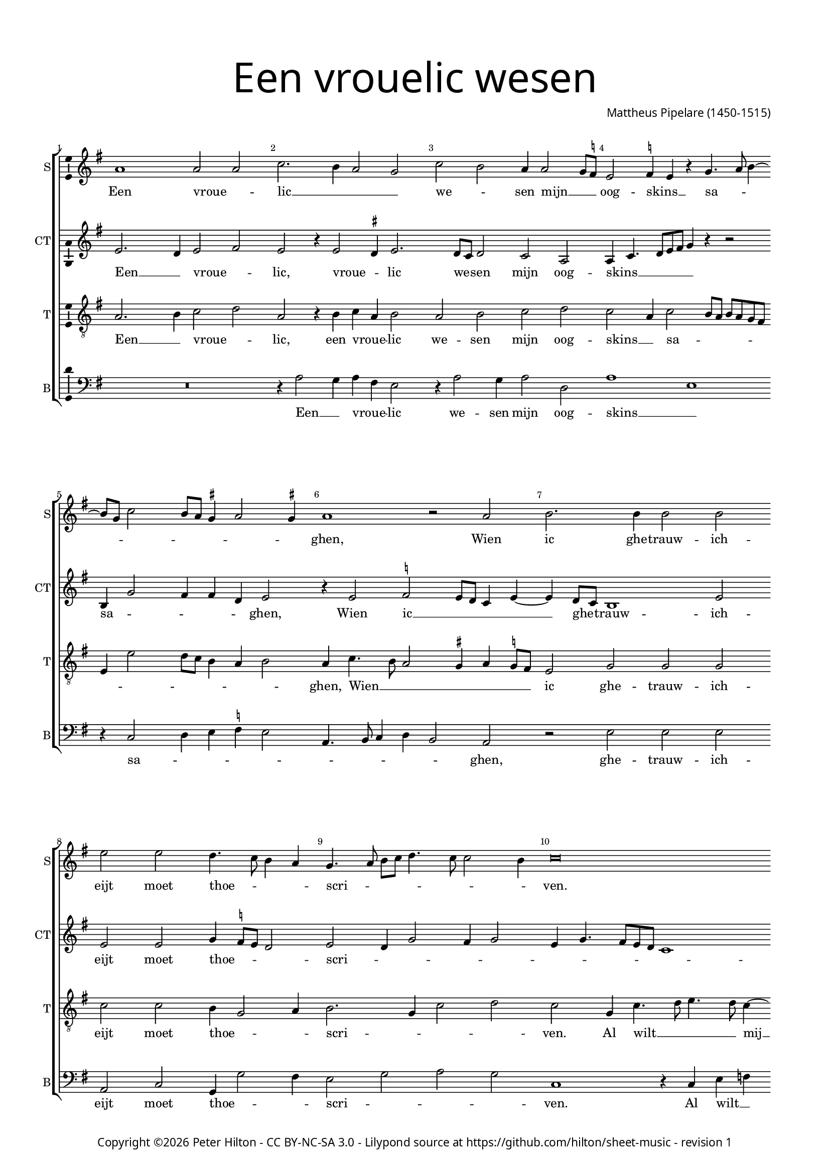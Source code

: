 % Copyright ©2015 Peter Hilton - https://github.com/hilton

\version "2.18.2"
revision = "1"
\pointAndClickOff

#(set-global-staff-size 15.0)

\paper {
	#(define fonts (make-pango-font-tree "Century Schoolbook L" "Source Sans Pro" "Luxi Mono" (/ 15 20)))
	annotate-spacing = ##f
	two-sided = ##t
	top-margin = 10\mm
	inner-margin = 15\mm
	outer-margin = 15\mm
	top-markup-spacing = #'( (basic-distance . 4) )
	markup-system-spacing = #'( (padding . 4) )
	system-system-spacing = #'( (basic-distance . 20) (stretchability . 100) )
  	ragged-bottom = ##f
	ragged-last-bottom = ##t
} 

year = #(strftime "©%Y" (localtime (current-time)))

\header {
	title = \markup \medium \fontsize #7 \override #'(font-name . "Source Sans Pro Light") {
		\center-column {
			"Een vrouelic wesen"
			\vspace #1
		}
	}
	composer = \markup \sans \column \right-align { "Mattheus Pipelare (1450-1515)" }
	copyright = \markup \sans {
		\vspace #2
		\column \center-align {
			\line {
				Copyright \year \with-url #"http://hilton.org.uk" "Peter Hilton" -
				\with-url #"http://creativecommons.org/licenses/by-nc-sa/3.0/" "CC BY-NC-SA 3.0" -
				Lilypond source at \with-url #"https://github.com/hilton/sheet-music" https://github.com/hilton/sheet-music - 
				revision \revision 
			}
		}
	}
	tagline = ##f
}

\layout {
	indent = #0
  	ragged-right = ##f
  	ragged-last = ##f
	\context {
		\Score
		\override BarNumber #'self-alignment-X = #CENTER
		\override BarNumber #'break-visibility = #'#(#f #t #t)
		\override BarLine #'transparent = ##t
		\remove "Metronome_mark_engraver"
		\override VerticalAxisGroup #'staff-staff-spacing = #'((basic-distance . 10) (stretchability . 100))
	}
	\context { 
		\Staff
		\remove "Time_signature_engraver"
	}
	\context { 
		\StaffGroup
		\remove "Span_bar_engraver"	
	}
	\context { 
		\Voice 
		\override NoteHead #'style = #'baroque
		\consists "Horizontal_bracket_engraver"
		\consists "Ambitus_engraver"
	}
}

global = { 
	\key f \major
	\time 4/2
	\tempo 2 = 65
	\set Staff.midiInstrument = "Choir Aahs"
	\accidentalStyle "forget"
}

showBarLine = { \once \override Score.BarLine #'transparent = ##f }
ficta = { \once \set suggestAccidentals = ##t \override AccidentalSuggestion #'parenthesized = ##f }
fictaParenthesized = { \once \set suggestAccidentals = ##t \override AccidentalSuggestion #'parenthesized = ##t }

superius = \new Voice	{
	\relative c'' {
		g1 g2 g bes2. a4 g2 f bes a g4 g2 f8 \ficta es |
		d2 \ficta es4 d r f4. g8 a4 ~ \break a8 f8 bes2 a8 g \ficta fis4 g2 \ficta fis4 | g1 r2 g |
		a2. a4 a2 a | d d c4. bes8 a4 g | f4. g8 a bes c4. bes8 bes2 a4 |
		bes\breve | r2 f bes a | c c bes bes |

		a a g2. f8 e | f4 g8 a bes a g f e4 f g bes | a c bes a2 g8 f e2 |
		d1 r2 f | g a bes c \break d c bes2. a8 g |
		a2 bes4 a g bes a g | bes4. a8 g4 f r c' bes a8 g |
		f4 g d e f g a bes | c f, g a bes a4. g8 g2 \ficta fis8 e \ficta fis2 g1 \showBarLine \bar "|."
	}
	\addlyrics {
		Een vroue -- _ lic __ _ _ _ we -- _ sen mijn __ _ _ oog -- skins __ _ sa -- _ _ _ _ _ _ _ _ _ ghen,
		Wien ic ghe -- trauw -- ich -- eijt moet thoe -- _ _ _ scri -- _ _ _ _ _ _ _ ven.
		Al wilt __ _ mij haer jonst uut lief -- den dri -- _ _ _ _ _ _ _ _ _ _ _ _ _ _ _ _ _ _ _ _ ven,
		Naer de -- se gheen __ _ an -- der om __ _ _ _ mij __ _ te be -- _ _ ha -- _ _ ghen,
		om mij __ _ _ _ _ te __ _ be -- _ _ _ ha -- _ _ _ _ _ _ _ _ _ _ ghen.
	}
}

counterTenor = \new Voice {
	\relative c' {
		d2. c4 d2 e d r4 d2 \ficta cis4 d2. c8 bes c2 bes g |
		g4 bes4. c8 d e f4 r r2 | a,4 f'2 e4 e c d2 | r4 d2 \ficta es d8 c bes4 d ~ d
		c8 bes a1 d2 | d d f4 \ficta es8 d c2 | d c4 f2 e4 f2 |
		d4 f4. e8 d c bes1 c2 f,1 r2 r a bes2. d4.
		
		e8 f4. e8 d2 \ficta cis8 \ficta b \ficta cis2 | d r4 d c a bes8 c d e | f4. e8 d c f4. e8 d2 \ficta cis4 |
		d4 f2 e8 d e2 d1 d2. c8 bes a2 g4 g'2 \ficta fis4 g2. f8 \ficta es |
		f \ficta es d c bes4 f g2 r2 g4. a8 bes c d4. e8 f4 d2 ~ d
		r2 d c4 bes | a2 r4 a g f'4. \ficta es8 d2 c4 d2 d1 |
	}
	\addlyrics {
		Een __ _ vroue -- _ lic, vroue -- _ lic we -- _ sen mijn oog -- skins __ _ _ _ _ _ sa -- _ _ _ _ ghen,
		Wien ic __ _ _ _ _ ghe -- _ trauw -- ich -- eijt moet thoe -- _ _ _ scri -- _ _ _ _ _ _ _ _ _ _ _ ven,
		haer jonst uut __ _ _ _ lief -- _ _ _ den dri -- _ _ _ _ _ _ _ _ _ _ _ _ _ _ _ ven, __ _ _ _
		Naer de -- se __ _ gheen an -- _ der om __ _ _ _ _ _ _ mij __ _ te be -- _ _ _ ha -- _ _ ghen,
		be -- ha -- _ ghen, be -- _ ha -- _ _ _ _ ghen.
	}
}

tenor = \new Voice {
	\relative c' {
		\clef "treble_8"
		g2. a4 bes2 c | g r4 a bes g a2 | g a bes c |
		bes g4 bes2 a8 g a g f e | d4 d'2 c8 bes a4 g a2 | g4 bes4. a8 g2 \ficta fis4 g \ficta f!8 e |
		d2 f f f bes bes a4 f2 g4 | a2. f4 bes2 c |
		bes f4 bes4. c8 d4. c8 bes4 ~ bes a4 bes2. a8 g f4 a4. g8 f e f2 g1 |

		f g | a2 r a g | f g4 d f g a2 |
		f4. g8 a f bes2 a4 bes1 a2 g f | bes c d1 |
		r4 d2 c4 bes a8 g f4 bes4 ~ bes8 a8 g f g4 a4. bes8 c a bes2 |
		a4 bes4. a8 g4 f bes c d | c bes8 a g4 c bes d c bes g2 a g1 |
	}
	\addlyrics {
		Een __ _ vroue -- _ lic, een vroue -- _ lic we -- sen mijn oog -- skins __ _ sa -- _ _ _ _ _ _ _ _ _ _ _ _ _ ghen,
		Wien __ _ _ _ _ _ _ ic ghe -- trauw -- ich -- eijt moet thoe -- _ _ scri -- _ _ _ ven.
		Al wilt __ _ _ _ mij __ _ haer __ _ _ jonst uut __ _ _ _ _ lief -- den dri -- ven,
		dri -- _ _ _ _ _ _ _ _ _ _ _ _ _ ven,
		Naer de -- se gheen an -- der om mij __ _ _ _ te be -- _ _ _ _ ha -- _ _ _ _ _ _ _ _ _ _ _ _ _ _ _ _ _ _ _ _ _ _ _ ghen.
	}
}


bass = \new Voice {
	\relative c' {
		\clef bass
		R\breve r4 g2 f4 g e d2 | r4 g2 f4 g2 c, |
		g'1 d | r4 bes2 c4 d \ficta es d2 | g,4. a8 bes4 c a2 g |
		r2 d' d d | g, bes f4 f'2 e4 | d2 f g f |
		bes,1 r4 bes d es | c2 bes1 d2 | c a g1 |

		d' e | d r | R\breve |
		d2. c8 bes c2 bes g d' g,4 g' a c | bes g a2 g1 |
		d2 r r1 r4 g2 d4 f2 g |
		d4 g, bes c d c8 bes a4 g | r d' e f g d f g | es2 d g,1 |
	}
	\addlyrics {
		Een __ _ vroue -- _ lic we -- sen mijn oog -- skins __ _ sa -- _ _ _ _ _ _ _ _ _ ghen,
		ghe -- trauw -- ich -- eijt moet thoe -- _ _ scri -- _ _ _ ven.
		Al wilt __ _ mij haer jonst uut __ _ lief -- den dri -- ven,
		Naer __ _ _ _ _ de -- se gheen __ _ an -- _ _ _ _ _ der om __ _ mij __ _ te be -- ha -- _ _ _ _ _ ghen,
		be -- _ ha -- _ _ _ _ _ _ ghen.
	}
}

\score {
	\transpose c d {
		\new StaffGroup << 
			\set Score.proportionalNotationDuration = #(ly:make-moment 1 8)
			\set Score.barNumberVisibility = #all-bar-numbers-visible
			\new Staff << \global \superius \set Staff.instrumentName = #"S" \set Staff.shortInstrumentName = #"S" >> 
			\new Staff << \global \counterTenor \set Staff.instrumentName = #"CT" \set Staff.shortInstrumentName = #"CT" >> 
			\new Staff << \global \tenor \set Staff.instrumentName = #"T" \set Staff.shortInstrumentName = #"T" >> 
			\new Staff << \global \bass \set Staff.instrumentName = #"B" \set Staff.shortInstrumentName = #"B" >> 
		>> 
	}
	\header {
		piece = ""
	}
	\layout { }
	\midi {	}
}

